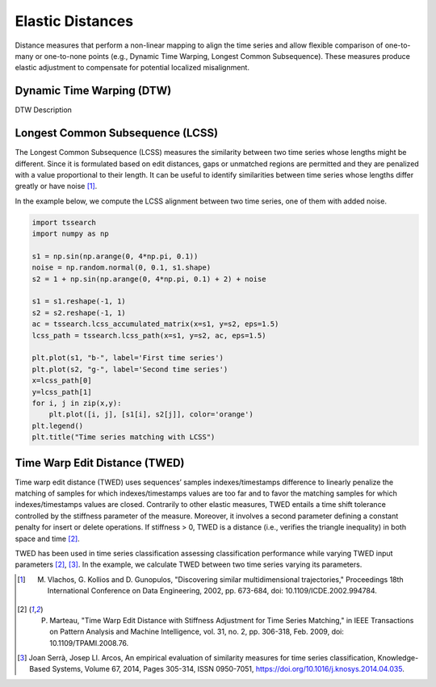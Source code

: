 =================
Elastic Distances
=================

Distance measures that perform a non-linear mapping to align the time series and allow flexible comparison of one-to-many or one-to-none points (e.g., Dynamic Time Warping, Longest Common Subsequence). These measures produce elastic adjustment to compensate for potential localized misalignment.

**************************
Dynamic Time Warping (DTW)
**************************

DTW Description

*********************************
Longest Common Subsequence (LCSS)
*********************************

The Longest Common Subsequence (LCSS) measures the similarity between two time series whose lengths might be different. Since it is formulated based on edit distances,  gaps or unmatched regions are permitted and they are penalized with a value proportional to their length. It can be useful to identify similarities between time series whose lengths differ greatly or have noise [1]_.

In the example below, we compute the LCSS alignment between two time series, one of them with added noise.

.. code:: python

    import tssearch
    import numpy as np

    s1 = np.sin(np.arange(0, 4*np.pi, 0.1))
    noise = np.random.normal(0, 0.1, s1.shape)
    s2 = 1 + np.sin(np.arange(0, 4*np.pi, 0.1) + 2) + noise

    s1 = s1.reshape(-1, 1)
    s2 = s2.reshape(-1, 1)
    ac = tssearch.lcss_accumulated_matrix(x=s1, y=s2, eps=1.5)
    lcss_path = tssearch.lcss_path(x=s1, y=s2, ac, eps=1.5)

    plt.plot(s1, "b-", label='First time series')
    plt.plot(s2, "g-", label='Second time series')
    x=lcss_path[0]
    y=lcss_path[1]
    for i, j in zip(x,y):
        plt.plot([i, j], [s1[i], s2[j]], color='orange')
    plt.legend()
    plt.title("Time series matching with LCSS")


.. image:: https://i.postimg.cc/28XbZ9k8/lcss.png
   :alt: An example of LCSS.


******************************
Time Warp Edit Distance (TWED)
******************************

Time warp edit distance (TWED) uses sequences’ samples indexes/timestamps difference to linearly penalize the matching of samples for which indexes/timestamps values are too far and to favor the matching samples for which indexes/timestamps values are closed. Contrarily to other elastic measures, TWED entails a time shift tolerance controlled by the stiffness parameter of the measure. Moreover, it involves a second parameter defining a constant penalty for insert or delete operations. If stiffness > 0, TWED is a distance (i.e., verifies the triangle inequality) in both space and time [2]_.

TWED has been used in time series classification assessing classification performance while varying TWED input parameters [2]_, [3]_. In the example, we calculate TWED between two time series varying its parameters.

.. image:: https://i.postimg.cc/26WZhNcQ/data.png
  :alt: Two example series

.. image:: https://i.postimg.cc/rsQFthkG/twed.png
  :alt: Resulting TWED distances


.. [1] M. Vlachos, G. Kollios and D. Gunopulos, "Discovering similar multidimensional trajectories," Proceedings 18th International Conference on Data Engineering, 2002, pp. 673-684, doi: 10.1109/ICDE.2002.994784.

.. [2] P. Marteau, "Time Warp Edit Distance with Stiffness Adjustment for Time Series Matching," in IEEE Transactions on Pattern Analysis and Machine Intelligence, vol. 31, no. 2, pp. 306-318, Feb. 2009, doi: 10.1109/TPAMI.2008.76.

.. [3] Joan Serrà, Josep Ll. Arcos, An empirical evaluation of similarity measures for time series classification, Knowledge-Based Systems, Volume 67, 2014, Pages 305-314, ISSN 0950-7051, https://doi.org/10.1016/j.knosys.2014.04.035.




